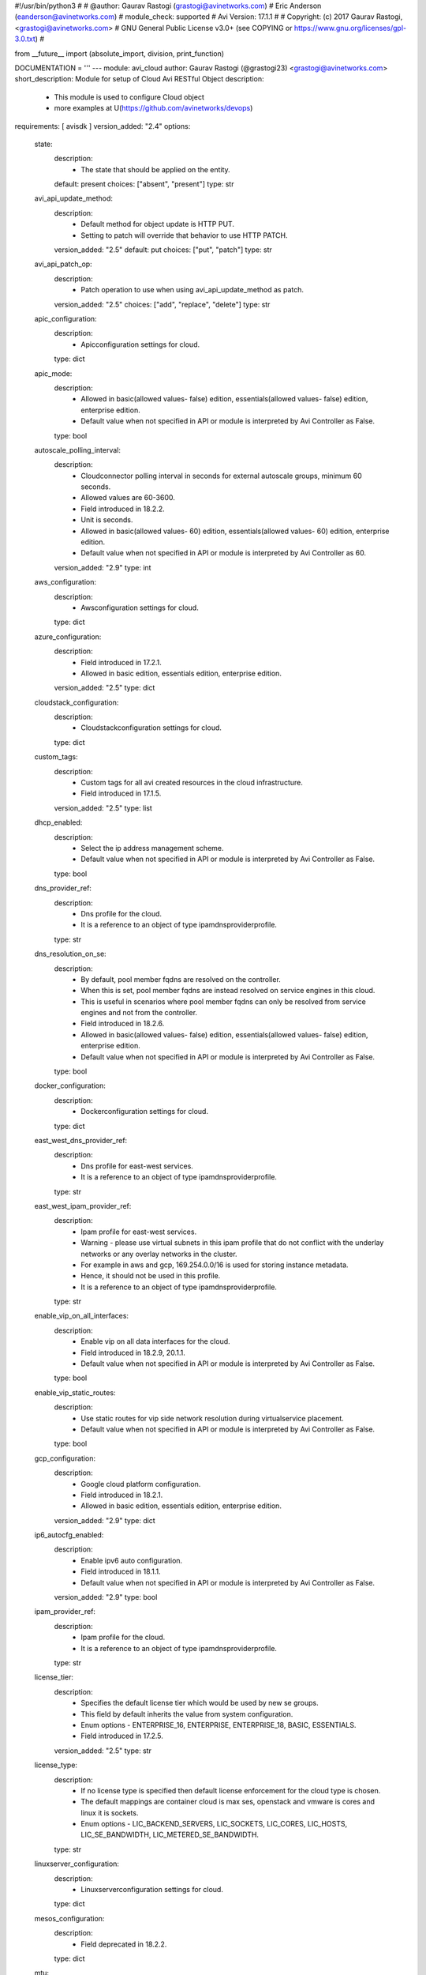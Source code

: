 #!/usr/bin/python3
#
# @author: Gaurav Rastogi (grastogi@avinetworks.com)
#          Eric Anderson (eanderson@avinetworks.com)
# module_check: supported
# Avi Version: 17.1.1
#
# Copyright: (c) 2017 Gaurav Rastogi, <grastogi@avinetworks.com>
# GNU General Public License v3.0+ (see COPYING or https://www.gnu.org/licenses/gpl-3.0.txt)
#


from __future__ import (absolute_import, division, print_function)


DOCUMENTATION = '''
---
module: avi_cloud
author: Gaurav Rastogi (@grastogi23) <grastogi@avinetworks.com>
short_description: Module for setup of Cloud Avi RESTful Object
description:
    - This module is used to configure Cloud object
    - more examples at U(https://github.com/avinetworks/devops)
requirements: [ avisdk ]
version_added: "2.4"
options:
    state:
        description:
            - The state that should be applied on the entity.
        default: present
        choices: ["absent", "present"]
        type: str
    avi_api_update_method:
        description:
            - Default method for object update is HTTP PUT.
            - Setting to patch will override that behavior to use HTTP PATCH.
        version_added: "2.5"
        default: put
        choices: ["put", "patch"]
        type: str
    avi_api_patch_op:
        description:
            - Patch operation to use when using avi_api_update_method as patch.
        version_added: "2.5"
        choices: ["add", "replace", "delete"]
        type: str
    apic_configuration:
        description:
            - Apicconfiguration settings for cloud.
        type: dict
    apic_mode:
        description:
            - Allowed in basic(allowed values- false) edition, essentials(allowed values- false) edition, enterprise edition.
            - Default value when not specified in API or module is interpreted by Avi Controller as False.
        type: bool
    autoscale_polling_interval:
        description:
            - Cloudconnector polling interval in seconds for external autoscale groups, minimum 60 seconds.
            - Allowed values are 60-3600.
            - Field introduced in 18.2.2.
            - Unit is seconds.
            - Allowed in basic(allowed values- 60) edition, essentials(allowed values- 60) edition, enterprise edition.
            - Default value when not specified in API or module is interpreted by Avi Controller as 60.
        version_added: "2.9"
        type: int
    aws_configuration:
        description:
            - Awsconfiguration settings for cloud.
        type: dict
    azure_configuration:
        description:
            - Field introduced in 17.2.1.
            - Allowed in basic edition, essentials edition, enterprise edition.
        version_added: "2.5"
        type: dict
    cloudstack_configuration:
        description:
            - Cloudstackconfiguration settings for cloud.
        type: dict
    custom_tags:
        description:
            - Custom tags for all avi created resources in the cloud infrastructure.
            - Field introduced in 17.1.5.
        version_added: "2.5"
        type: list
    dhcp_enabled:
        description:
            - Select the ip address management scheme.
            - Default value when not specified in API or module is interpreted by Avi Controller as False.
        type: bool
    dns_provider_ref:
        description:
            - Dns profile for the cloud.
            - It is a reference to an object of type ipamdnsproviderprofile.
        type: str
    dns_resolution_on_se:
        description:
            - By default, pool member fqdns are resolved on the controller.
            - When this is set, pool member fqdns are instead resolved on service engines in this cloud.
            - This is useful in scenarios where pool member fqdns can only be resolved from service engines and not from the controller.
            - Field introduced in 18.2.6.
            - Allowed in basic(allowed values- false) edition, essentials(allowed values- false) edition, enterprise edition.
            - Default value when not specified in API or module is interpreted by Avi Controller as False.
        type: bool
    docker_configuration:
        description:
            - Dockerconfiguration settings for cloud.
        type: dict
    east_west_dns_provider_ref:
        description:
            - Dns profile for east-west services.
            - It is a reference to an object of type ipamdnsproviderprofile.
        type: str
    east_west_ipam_provider_ref:
        description:
            - Ipam profile for east-west services.
            - Warning - please use virtual subnets in this ipam profile that do not conflict with the underlay networks or any overlay networks in the cluster.
            - For example in aws and gcp, 169.254.0.0/16 is used for storing instance metadata.
            - Hence, it should not be used in this profile.
            - It is a reference to an object of type ipamdnsproviderprofile.
        type: str
    enable_vip_on_all_interfaces:
        description:
            - Enable vip on all data interfaces for the cloud.
            - Field introduced in 18.2.9, 20.1.1.
            - Default value when not specified in API or module is interpreted by Avi Controller as False.
        type: bool
    enable_vip_static_routes:
        description:
            - Use static routes for vip side network resolution during virtualservice placement.
            - Default value when not specified in API or module is interpreted by Avi Controller as False.
        type: bool
    gcp_configuration:
        description:
            - Google cloud platform configuration.
            - Field introduced in 18.2.1.
            - Allowed in basic edition, essentials edition, enterprise edition.
        version_added: "2.9"
        type: dict
    ip6_autocfg_enabled:
        description:
            - Enable ipv6 auto configuration.
            - Field introduced in 18.1.1.
            - Default value when not specified in API or module is interpreted by Avi Controller as False.
        version_added: "2.9"
        type: bool
    ipam_provider_ref:
        description:
            - Ipam profile for the cloud.
            - It is a reference to an object of type ipamdnsproviderprofile.
        type: str
    license_tier:
        description:
            - Specifies the default license tier which would be used by new se groups.
            - This field by default inherits the value from system configuration.
            - Enum options - ENTERPRISE_16, ENTERPRISE, ENTERPRISE_18, BASIC, ESSENTIALS.
            - Field introduced in 17.2.5.
        version_added: "2.5"
        type: str
    license_type:
        description:
            - If no license type is specified then default license enforcement for the cloud type is chosen.
            - The default mappings are container cloud is max ses, openstack and vmware is cores and linux it is sockets.
            - Enum options - LIC_BACKEND_SERVERS, LIC_SOCKETS, LIC_CORES, LIC_HOSTS, LIC_SE_BANDWIDTH, LIC_METERED_SE_BANDWIDTH.
        type: str
    linuxserver_configuration:
        description:
            - Linuxserverconfiguration settings for cloud.
        type: dict
    mesos_configuration:
        description:
            - Field deprecated in 18.2.2.
        type: dict
    mtu:
        description:
            - Mtu setting for the cloud.
            - Unit is bytes.
            - Default value when not specified in API or module is interpreted by Avi Controller as 1500.
        type: int
    name:
        description:
            - Name of the object.
        required: true
        type: str
    nsx_configuration:
        description:
            - Configuration parameters for nsx manager.
            - Field introduced in 17.1.1.
        type: dict
    nsxt_configuration:
        description:
            - Nsx-t cloud platform configuration.
            - Field introduced in 20.1.1.
            - Allowed in essentials edition, enterprise edition.
        type: dict
    obj_name_prefix:
        description:
            - Default prefix for all automatically created objects in this cloud.
            - This prefix can be overridden by the se-group template.
        type: str
    openstack_configuration:
        description:
            - Openstackconfiguration settings for cloud.
        type: dict
    oshiftk8s_configuration:
        description:
            - Field deprecated in 20.1.1.
        type: dict
    prefer_static_routes:
        description:
            - Prefer static routes over interface routes during virtualservice placement.
            - Default value when not specified in API or module is interpreted by Avi Controller as False.
        type: bool
    proxy_configuration:
        description:
            - Proxyconfiguration settings for cloud.
        type: dict
    rancher_configuration:
        description:
            - Rancherconfiguration settings for cloud.
        type: dict
    se_group_template_ref:
        description:
            - The service engine group to use as template.
            - It is a reference to an object of type serviceenginegroup.
            - Field introduced in 18.2.5.
        version_added: "2.9"
        type: str
    state_based_dns_registration:
        description:
            - Dns records for vips are added/deleted based on the operational state of the vips.
            - Field introduced in 17.1.12.
            - Allowed in basic(allowed values- true) edition, essentials(allowed values- true) edition, enterprise edition.
            - Default value when not specified in API or module is interpreted by Avi Controller as True.
        version_added: "2.5"
        type: bool
    tenant_ref:
        description:
            - It is a reference to an object of type tenant.
        type: str
    url:
        description:
            - Avi controller URL of the object.
        type: str
    uuid:
        description:
            - Unique object identifier of the object.
        type: str
    vca_configuration:
        description:
            - Vcloudairconfiguration settings for cloud.
        type: dict
    vcenter_configuration:
        description:
            - Vcenterconfiguration settings for cloud.
        type: dict
    vtype:
        description:
            - Cloud type.
            - Enum options - CLOUD_NONE, CLOUD_VCENTER, CLOUD_OPENSTACK, CLOUD_AWS, CLOUD_VCA, CLOUD_APIC, CLOUD_MESOS, CLOUD_LINUXSERVER, CLOUD_DOCKER_UCP,
            - CLOUD_RANCHER, CLOUD_OSHIFT_K8S, CLOUD_AZURE, CLOUD_GCP, CLOUD_NSXT.
            - Allowed in basic(allowed values- cloud_none,cloud_nsxt) edition, essentials(allowed values- cloud_none,cloud_vcenter) edition, enterprise
            - edition.
            - Default value when not specified in API or module is interpreted by Avi Controller as CLOUD_NONE.
        required: true
        type: str
extends_documentation_fragment:
    - avi
'''

EXAMPLES = """
  - name: Create a VMWare cloud with write access mode
    avi_cloud:
      username: '{{ username }}'
      controller: '{{ controller }}'
      password: '{{ password }}'
      apic_mode: false
      dhcp_enabled: true
      enable_vip_static_routes: false
      license_type: LIC_CORES
      mtu: 1500
      name: VCenter Cloud
      prefer_static_routes: false
      tenant_ref: /api/tenant?name=admin
      vcenter_configuration:
        datacenter_ref: /api/vimgrdcruntime/datacenter-2-10.10.20.100
        management_network: /api/vimgrnwruntime/dvportgroup-103-10.10.20.100
        password: password
        privilege: WRITE_ACCESS
        username: user
        vcenter_url: 10.10.20.100
      vtype: CLOUD_VCENTER
"""

RETURN = '''
obj:
    description: Cloud (api/cloud) object
    returned: success, changed
    type: dict
'''


